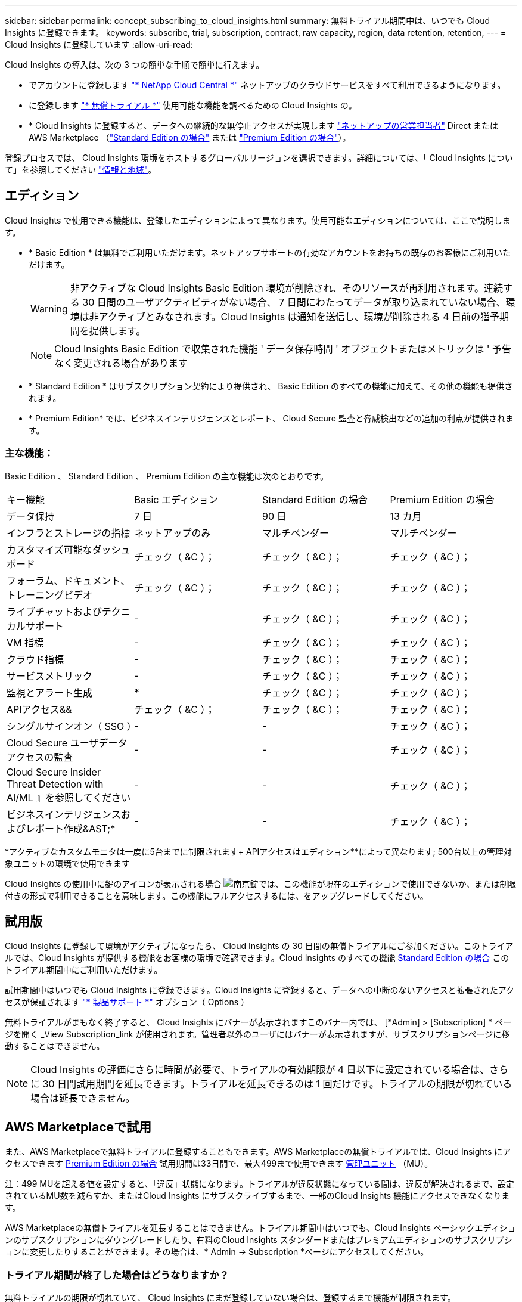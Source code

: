 ---
sidebar: sidebar 
permalink: concept_subscribing_to_cloud_insights.html 
summary: 無料トライアル期間中は、いつでも Cloud Insights に登録できます。 
keywords: subscribe, trial, subscription, contract, raw capacity, region, data retention, retention, 
---
= Cloud Insights に登録しています
:allow-uri-read: 


Cloud Insights の導入は、次の 3 つの簡単な手順で簡単に行えます。

* でアカウントに登録します link:https://cloud.netapp.com/["* NetApp Cloud Central *"] ネットアップのクラウドサービスをすべて利用できるようになります。
* に登録します link:https://cloud.netapp.com/cloud-insights["* 無償トライアル *"] 使用可能な機能を調べるための Cloud Insights の。
* * Cloud Insights に登録すると、データへの継続的な無停止アクセスが実現します link:https://www.netapp.com/us/forms/sales-inquiry/cloud-insights-sales-inquiries.aspx["ネットアップの営業担当者"] Direct または AWS Marketplace （link:https://aws.amazon.com/marketplace/pp/B07HM8QQGY["Standard Edition の場合"] または link:https://aws.amazon.com/marketplace/pp/prodview-pbc3h2mkgaqxe["Premium Edition の場合"]）。


登録プロセスでは、 Cloud Insights 環境をホストするグローバルリージョンを選択できます。詳細については、「 Cloud Insights について」を参照してください link:security_information_and_region.html["情報と地域"]。



== エディション

Cloud Insights で使用できる機能は、登録したエディションによって異なります。使用可能なエディションについては、ここで説明します。

* * Basic Edition * は無料でご利用いただけます。ネットアップサポートの有効なアカウントをお持ちの既存のお客様にご利用いただけます。
+

WARNING: 非アクティブな Cloud Insights Basic Edition 環境が削除され、そのリソースが再利用されます。連続する 30 日間のユーザアクティビティがない場合、 7 日間にわたってデータが取り込まれていない場合、環境は非アクティブとみなされます。Cloud Insights は通知を送信し、環境が削除される 4 日前の猶予期間を提供します。

+

NOTE: Cloud Insights Basic Edition で収集された機能 ' データ保存時間 ' オブジェクトまたはメトリックは ' 予告なく変更される場合があります

* * Standard Edition * はサブスクリプション契約により提供され、 Basic Edition のすべての機能に加えて、その他の機能も提供されます。
* * Premium Edition* では、ビジネスインテリジェンスとレポート、 Cloud Secure 監査と脅威検出などの追加の利点が提供されます。




=== 主な機能：

Basic Edition 、 Standard Edition 、 Premium Edition の主な機能は次のとおりです。

[cols=".<,.^,.^,.^"]
|===


| キー機能 | Basic エディション | Standard Edition の場合 | Premium Edition の場合 


| データ保持 | 7 日 | 90 日 | 13 カ月 


| インフラとストレージの指標 | ネットアップのみ | マルチベンダー | マルチベンダー 


| カスタマイズ可能なダッシュボード | チェック（ &C ）； | チェック（ &C ）； | チェック（ &C ）； 


| フォーラム、ドキュメント、トレーニングビデオ | チェック（ &C ）； | チェック（ &C ）； | チェック（ &C ）； 


| ライブチャットおよびテクニカルサポート | - | チェック（ &C ）； | チェック（ &C ）； 


| VM 指標 | - | チェック（ &C ）； | チェック（ &C ）； 


| クラウド指標 | - | チェック（ &C ）； | チェック（ &C ）； 


| サービスメトリック | - | チェック（ &C ）； | チェック（ &C ）； 


| 監視とアラート生成 | &ast; | チェック（ &C ）； | チェック（ &C ）； 


| APIアクセス&& | チェック（ &C ）； | チェック（ &C ）； | チェック（ &C ）； 


| シングルサインオン（ SSO ） | - | - | チェック（ &C ）； 


| Cloud Secure ユーザデータアクセスの監査 | - | - | チェック（ &C ）； 


| Cloud Secure Insider Threat Detection with AI/ML 』を参照してください | - | - | チェック（ &C ）； 


| ビジネスインテリジェンスおよびレポート作成&AST;&ast; | - | - | チェック（ &C ）； 
|===
&ast;アクティブなカスタムモニタは一度に5台までに制限されます&plus; APIアクセスはエディション&ast;&ast;によって異なります; 500台以上の管理対象ユニットの環境で使用できます

Cloud Insights の使用中に鍵のアイコンが表示される場合 image:padlock.png["南京錠"]では、この機能が現在のエディションで使用できないか、または制限付きの形式で利用できることを意味します。この機能にフルアクセスするには、をアップグレードしてください。



== 試用版

Cloud Insights に登録して環境がアクティブになったら、 Cloud Insights の 30 日間の無償トライアルにご参加ください。このトライアルでは、Cloud Insights が提供する機能をお客様の環境で確認できます。Cloud Insights のすべての機能 <<editions,Standard Edition の場合>> このトライアル期間中にご利用いただけます。

試用期間中はいつでも Cloud Insights に登録できます。Cloud Insights に登録すると、データへの中断のないアクセスと拡張されたアクセスが保証されます link:https://docs.netapp.com/us-en/cloudinsights/concept_requesting_support.html["* 製品サポート *"] オプション（ Options ）

無料トライアルがまもなく終了すると、 Cloud Insights にバナーが表示されますこのバナー内では、 [*Admin] > [Subscription] * ページを開く _View Subscription_link が使用されます。管理者以外のユーザにはバナーが表示されますが、サブスクリプションページに移動することはできません。


NOTE: Cloud Insights の評価にさらに時間が必要で、トライアルの有効期限が 4 日以下に設定されている場合は、さらに 30 日間試用期間を延長できます。トライアルを延長できるのは 1 回だけです。トライアルの期限が切れている場合は延長できません。



== AWS Marketplaceで試用

また、AWS Marketplaceで無料トライアルに登録することもできます。AWS Marketplaceの無償トライアルでは、Cloud Insights にアクセスできます <<editions,Premium Edition の場合>> 試用期間は33日間で、最大499まで使用できます <<pricing,管理ユニット>> （MU）。

注：499 MUを超える値を設定すると、「違反」状態になります。トライアルが違反状態になっている間は、違反が解決されるまで、設定されているMU数を減らすか、またはCloud Insights にサブスクライブするまで、一部のCloud Insights 機能にアクセスできなくなります。

AWS Marketplaceの無償トライアルを延長することはできません。トライアル期間中はいつでも、Cloud Insights ベーシックエディションのサブスクリプションにダウングレードしたり、有料のCloud Insights スタンダードまたはプレミアムエディションのサブスクリプションに変更したりすることができます。その場合は、* Admin -> Subscription *ページにアクセスしてください。



=== トライアル期間が終了した場合はどうなりますか？

無料トライアルの期限が切れていて、 Cloud Insights にまだ登録していない場合は、登録するまで機能が制限されます。



== サブスクリプションオプション

登録するには、 [ * 管理者 ] > [ サブスクリプション * ] を選択します。[*Subscribe*] ボタンに加えて、インストールされているデータコレクタを確認し、推定価格を計算することができます。一般的な環境では、セルフサービス型の AWS Marketplace * Subscribe Now * ボタンをクリックします。ご使用の環境に 1,000 台以上の管理対象ユニットが含まれている場合、または含まれる予定の場合は、ボリューム価格の対象となります。

image:SubscriptionCompareTable-2.png["サブスクリプションオプション"]



=== 価格設定

Cloud Insights の価格は管理ユニット * 単位です。管理対象ユニットの使用量は、 * ホストまたは仮想マシン * の数と、インフラ環境で管理されている * フォーマットされていない容量 * の量に基づいて計算されます。

* 1 台の管理対象ユニット = 2 台のホスト（任意の仮想マシンまたは物理マシン）
* 1 管理ユニット = 物理ディスクまたは仮想ディスクのフォーマットされていない容量の 4TiB


次のデータコレクタは、異なる Raw TiB から管理ユニットレートで測定されます。これらのデータコレクタの 40TiB 分の未フォーマット容量は、 1 つの管理ユニット（ MU ）として課金されます。

* Dell EMC ECS の場合
* Hitachi Content Platform の略
* IBM Cleversafe
* NetApp StorageGRID の略


1 、 000 台以上の管理対象ユニットが含まれている、または含まれる予定の環境では、 * ボリューム価格設定 * の対象となり、ネットアップ営業に登録を依頼するように求められます。を参照してください <<how-do-i-subscribe,下>> 詳細：



=== サブスクリプションコストを見積もります

サブスクリプション計算ツールを使用すると、ホスト数とデータコレクタから報告される未フォーマット容量に基づいて、月あたりの Cloud Insights の推定販売価格を算出できます。現在の値は、 _Hosts_or_Unformatted Capacity_ フィールドに事前に入力されています。別の値を入力すると、将来の推定増加率の計画に役立ちます。

見積価格は、サブスクリプション期間に基づいて変更されます。


NOTE: 計算ツールは概算専用です。ご登録時に正確な価格が設定されます。



== 登録方法を教えてください。

管理ユニット数が 1 、 000 台未満の場合は、ネットアップ営業またはから登録できます <<self-subscribe-via-aws-marketplace,セルフサブスクライブ>> AWS Marketplace 経由で提供



=== ネットアップの営業担当者にサブスクライブ

予想される管理ユニット数が 1,000 以上の場合は、をクリックします link:https://www.netapp.com/us/forms/sales-inquiry/cloud-insights-sales-inquiries.aspx["* 販売担当者 * にお問い合わせください"] ボタンをクリックして、ネットアップ営業チームに登録してください。

Cloud Insights * シリアル番号 * をネットアップの営業担当者にご連絡いただき、 Cloud Insights 環境に有料サブスクリプションを適用できるようにしてください。シリアル番号は、 Cloud Insights トライアル環境を一意に識別します。シリアル番号は、 [*Admin] > [Subscription*] ページにあります。



=== AWS Marketplace でセルフサブスクライブ


NOTE: 既存の Cloud Insights トライアルアカウントに AWS Marketplace のサブスクリプションを適用するには、アカウント所有者または管理者である必要があります。さらに、 Amazon Web Services （ AWS ）アカウントが必要です。

「 * Subscribe Now * 」ボタンをクリックすると AWS が開きます link:https://aws.amazon.com/marketplace/pp/B07HM8QQGY["Cloud Insights の機能です"] サブスクリプションページ。サブスクリプションを完了できます。このページでは、計算ツールで入力した値が AWS のサブスクリプションページに入力されていないことに注意してください。管理対象ユニットの総数を入力する必要があります。

管理対象ユニットの総数を入力し、 12 か月または 36 か月のサブスクリプション期間を選択したら、「 * アカウントの設定 * 」をクリックしてサブスクリプションプロセスを終了します。

AWS の登録プロセスが完了すると、 Cloud Insights 環境に戻ります。または、環境がアクティブでなくなった場合（ログアウトした場合など）は、 Cloud Central のサインインページが表示されます。Cloud Insights に再度サインインすると、サブスクリプションがアクティブになります。


NOTE: AWS Marketplace のページで「 * アカウントの設定 * 」をクリックしてから、 AWS サブスクリプションの手続きを 1 時間以内に完了する必要があります。1 時間以内に完了しない場合は、もう一度「 * アカウントの設定 * 」をクリックして処理を完了する必要があります。

問題が発生し、サブスクリプションプロセスが正常に完了しない場合でも、環境にログインすると「トライアルバージョン」のバナーが表示されます。この場合は、 * Admin > Subscription * に移動して、契約プロセスを繰り返すことができます。



== サブスクリプションステータスを表示します

サブスクリプションがアクティブになると、 [*Admin] > [Subscription] * ページからサブスクリプションのステータスと管理ユニットの使用状況を確認できます。

image:Subscription_Status_Usage.png["月額プランを表示しています"]

[ サブスクリプションの詳細 ] タブには、次の情報が表示されます

* 現在のサブスクリプションまたはアクティブエディション
* サブスクリプションの詳細
* リンクをクリックして、サブスクリプションの変更またはコストの変更の見積もりを行います




== 使用状況管理を表示します

Usage Management （使用管理）タブには、管理対象ユニットの使用状況の概要、環境にインストールされているデータコレクタのリスト、および各管理対象ユニットの内訳が表示されます。


NOTE: フォーマットされていない容量管理対象ユニット数は、環境内の合計物理容量を表し、最も近い管理対象ユニットに切り上げられます。


NOTE: 管理対象ユニットの合計は、サマリセクションのデータコレクタ数とは若干異なる場合があります。これは、管理対象ユニットの数が最も近い管理対象ユニットに切り上げられるためです。データコレクタリストのこれらの数値の合計は、ステータスセクションの管理対象ユニットの合計よりも少し高くなる場合があります。サマリセクションには、サブスクリプションの実際の管理ユニット数が表示されます。

購読している量に近づいている、または超過している場合は、 [three dots] メニューをクリックして _Delete_を 選択することにより、このリストのデータコレクタを削除できます。



=== 購読している使用量を超えた場合はどうなりますか ?

管理下ユニットの使用率が総加入量の 80% 、 90% 、 100% を超えると、警告が表示されます。

|===


| * 使用量が * を超えた場合 | * これは / 推奨される処置 : * 


| * 80% * | 情報バナーが表示されます。対処は不要です。 


| * 90% * | 警告バナーが表示されます。購読している管理ユニット数を増やすことができます。 


| * 100% * | エラーバナーが表示され、次のいずれかを実行するまで機能が制限されます。 * サブスクリプションを変更してサブスクリプション管理ユニット数を増やす * データコレクタを削除して、管理ユニットの使用量が購読している量以下になるようにします 
|===


== 直接購読して、トライアルをスキップしてください

から直接 Cloud Insights に登録することもできます link:https://aws.amazon.com/marketplace/pp/B07HM8QQGY["AWS Marketplace"]最初に試用環境を作成する必要はありません。サブスクリプションが完了し、環境がセットアップされると、すぐにサブスクライブされます。



== エンタイトルメント ID の追加

Cloud Insights にバンドルされている有効なネットアップ製品を所有している場合は、その製品のシリアル番号を既存の Cloud Insights サブスクリプションに追加できます。たとえば、NetApp Astra Control Centerを購入した場合、Cloud Insights でサブスクリプションを識別するためにAstra Control Centerライセンスのシリアル番号を使用できます。Cloud Insights は、この an Entitlement ID _ を参照します。

Cloud Insights サブスクリプションにエンタイトルメント ID を追加するには、 [* Admin] > [Subscription] * ページで、 [_ + Entitlement ID_ ] をクリックします。

image:Subscription_AddEntitlementID.png["サブスクリプションにエンタイトルメント ID を追加します"]
